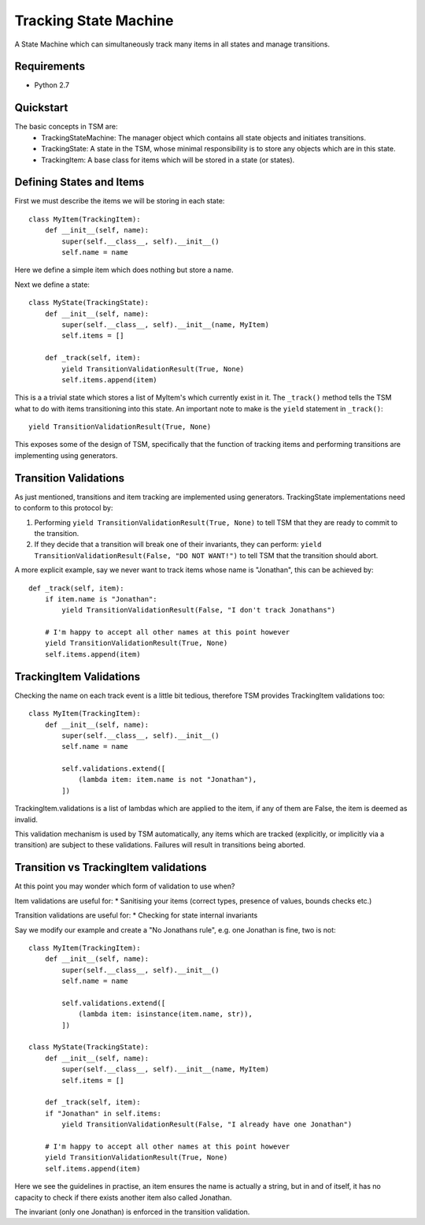 ===========
Tracking State Machine
===========

A State Machine which can simultaneously track many items in all states and manage transitions.

Requirements
-------------

* Python 2.7

Quickstart
----------

The basic concepts in TSM are:
 * TrackingStateMachine: The manager object which contains all state objects and initiates transitions.
 * TrackingState: A state in the TSM, whose minimal responsibility is to store any objects which are in this state.
 * TrackingItem: A base class for items which will be stored in a state (or states).

Defining States and Items
-------------------------

First we must describe the items we will be storing in each state::

   class MyItem(TrackingItem):
       def __init__(self, name):
           super(self.__class__, self).__init__()
           self.name = name

Here we define a simple item which does nothing but store a name.


Next we define a state::

    class MyState(TrackingState):
        def __init__(self, name):
            super(self.__class__, self).__init__(name, MyItem)
            self.items = []

        def _track(self, item):
            yield TransitionValidationResult(True, None)
            self.items.append(item)


This is a a trivial state which stores a list of MyItem's which currently exist in it.
The ``_track()`` method tells the TSM what to do with items transitioning into this state.
An important note to make is the ``yield`` statement in ``_track()``::

        yield TransitionValidationResult(True, None)

This exposes some of the design of TSM, specifically that the function of tracking items and performing transitions
are implementing using generators.

Transition Validations
----------------------

As just mentioned, transitions and item tracking are implemented using generators.
TrackingState implementations need to conform to this protocol by:

1. Performing ``yield TransitionValidationResult(True, None)`` to tell TSM that they are ready to commit to the
   transition.

2. If they decide that a transition will break one of their invariants, they can perform:
   ``yield TransitionValidationResult(False, "DO NOT WANT!")``
   to tell TSM that the transition should abort.

A more explicit example, say we never want to track items whose name is "Jonathan", this can be achieved by::

    def _track(self, item):
        if item.name is "Jonathan":
            yield TransitionValidationResult(False, "I don't track Jonathans")

        # I'm happy to accept all other names at this point however
        yield TransitionValidationResult(True, None)
        self.items.append(item)

TrackingItem Validations
------------------------

Checking the name on each track event is a little bit tedious, therefore TSM provides TrackingItem validations too::

    class MyItem(TrackingItem):
        def __init__(self, name):
            super(self.__class__, self).__init__()
            self.name = name

            self.validations.extend([
                (lambda item: item.name is not "Jonathan"),
            ])

TrackingItem.validations is a list of lambdas which are applied to the item, if any of them are False, the item is
deemed as invalid.

This validation mechanism is used by TSM automatically, any items which are tracked (explicitly, or implicitly via
a transition) are subject to these validations. Failures will result in transitions being aborted.

Transition vs TrackingItem validations
--------------------------------------

At this point you may wonder which form of validation to use when?

Item validations are useful for:
* Sanitising your items (correct types, presence of values, bounds checks etc.)

Transition validations are useful for:
* Checking for state internal invariants

Say we modify our example and create a "No Jonathans rule", e.g. one Jonathan is fine, two is not::

    class MyItem(TrackingItem):
        def __init__(self, name):
            super(self.__class__, self).__init__()
            self.name = name

            self.validations.extend([
                (lambda item: isinstance(item.name, str)),
            ])

    class MyState(TrackingState):
        def __init__(self, name):
            super(self.__class__, self).__init__(name, MyItem)
            self.items = []

        def _track(self, item):
        if "Jonathan" in self.items:
            yield TransitionValidationResult(False, "I already have one Jonathan")

        # I'm happy to accept all other names at this point however
        yield TransitionValidationResult(True, None)
        self.items.append(item)

Here we see the guidelines in practise, an item ensures the name is actually a string, but in and of itself,
it has no capacity to check if there exists another item also called Jonathan.

The invariant (only one Jonathan) is enforced in the transition validation.